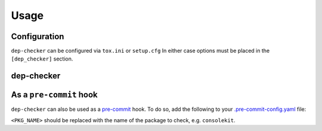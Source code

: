 =======
Usage
=======

Configuration
-----------------

``dep-checker`` can be configured via ``tox.ini`` or ``setup.cfg``
In either case options must be placed in the ``[dep_checker]`` section.

.. confval:: allowed_unused

	List of requirements which are allowed to be unused in the source code.


.. confval:: name_mapping

	Mapping of requirement names (e.g. "biopython") to the names of packages they provide (e.g. "Bio").

	.. versionadded:: 0.2.0

	**Example:**

	.. code-block:: ini

		[dep_checker]
		name_mapping =
			biopython = Bio


dep-checker
-----------------

.. click:: dep_checker.__main__:main
	:prog: dep-checker


As a ``pre-commit`` hook
----------------------------

``dep-checker`` can also be used as a `pre-commit <https://pre-commit.com/>`_ hook.
To do so, add the following to your
`.pre-commit-config.yaml <https://pre-commit.com/#2-add-a-pre-commit-configuration>`_ file:

.. pre-commit::
	:rev: 0.1.2
	:hooks: dep_checker
	:args: <PKG_NAME>

``<PKG_NAME>`` should be replaced with the name of the package to check, e.g. ``consolekit``.
